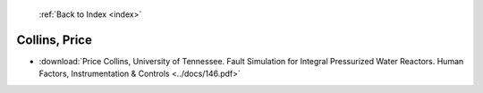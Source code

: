  :ref:`Back to Index <index>`

Collins, Price
--------------

* :download:`Price Collins, University of Tennessee. Fault Simulation for Integral Pressurized Water Reactors. Human Factors, Instrumentation & Controls <../docs/146.pdf>`
